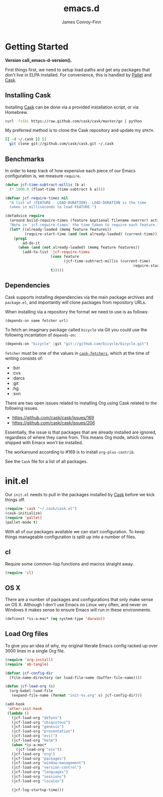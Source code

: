 #+TITLE: emacs.d
#+AUTHOR: James Conroy-Finn
#+EMAIL: james@logi.cl
#+STARTUP: content
#+OPTIONS: toc:2 num:nil ^:nil
#+LINK: cask https://github.com/cask/cask
#+LINK: pallet https://github.com/rdallasgray/pallet
#+LINK: cask-fetchers https://github.com/cask/cask/blob/1b012ab26b79cf1af9da9360447382f01162e266/cask.el#L180

#+BEGIN_HTML
  <a href="https://circleci.com/gh/jcf/emacs.d/tree/master">
    <img src="https://circleci.com/gh/jcf/emacs.d/tree/master.svg?style=svg"></img>
  </a>
#+END_HTML

#+NAME: Richard Stallman
[[https://dl.dropboxusercontent.com/u/508427/imgs/richard-stallman.jpg]]

* Getting Started

#+name: emacs-d-version
#+begin_src sh :exports none
  cd ~/.emacs.d && git rev-parse --short HEAD
#+end_src

*Version call_emacs-d-version().*

First things first, we need to setup load paths and get any packages that don't
live in ELPA installed. For convenience, this is handled by [[pallet][Pallet]] and [[cask][Cask]].

** Installing Cask

Installing [[cask][Cask]] can be done via a provided installation script, or via Homebrew.

#+begin_src sh :tangle no
  curl -fsSkL https://raw.github.com/cask/cask/master/go | python
#+end_src

My preferred method is to clone the Cask repository and update my ~$PATH~.

#+begin_src sh :tangle no
  [[ -d ~/.cask ]] ||
    git clone git://github.com/cask/cask.git ~/.cask
#+end_src

** Benchmarks

In order to keep track of how expensive each piece of our Emacs configuration
is, we measure ~require~.

#+begin_src emacs-lisp :tangle init.el :comments link
  (defun jcf-time-subtract-millis (b a)
    (* 1000.0 (float-time (time-subtract b a))))

  (defvar jcf-require-times nil
    "A list of (FEATURE . LOAD-DURATION). LOAD-DURATION is the time
    taken in milliseconds to load FEATURE.")

  (defadvice require
    (around build-require-times (feature &optional filename noerror) activate)
    "Note in `jcf-require-times' the time taken to require each feature."
    (let* ((already-loaded (memq feature features))
           (require-start-time (and (not already-loaded) (current-time))))
      (prog1
          ad-do-it
        (when (and (not already-loaded) (memq feature features))
          (add-to-list 'jcf-require-times
                       (cons feature
                             (jcf-time-subtract-millis (current-time)
                                                             require-start-time))
                       t)))))
#+end_src

** Dependencies

Cask supports installing dependencies via the main package archives and
~package.el~, and importantly will clone packages from repository URLs.

When installing via a repository the format we need to use is as follows:

#+begin_src emacs-lisp :tangle no
  (depends-on name fetcher url)
#+end_src

To fetch an imaginary package called ~bicycle~ via Git you could use the
following incantation of ~depends-on~:

#+begin_src emacs-lisp :tangle no
  (depends-on "bicycle" :git "git://github.com/bicycle/bicycle.git")
#+end_src

~fetcher~ must be one of the values in [[cask-fetchers][~cask-fetchers~]], which at the time of
writing consists of:

- :bzr
- :cvs
- :darcs
- :git
- :hg
- :svn

There are two open issues related to installing Org using Cask related to the
following issues.

- https://github.com/cask/cask/issues/169
- https://github.com/cask/cask/issues/206

Essentially, the issue is that packages that are already installed are ignored,
regardless of where they came from. This means Org mode, which comes shipped
with Emacs won't be installed.

The workaround according to #169 is to install ~org-plus-contrib~.

See the ~Cask~ file for a list of all packages.

* init.el

Our ~init.el~ needs to pull in the packages installed by [[cask][Cask]] before we kick
things off.

#+begin_src emacs-lisp :tangle init.el :comments link
  (require 'cask "~/.cask/cask.el")
  (cask-initialize)
  (require 'pallet)
  (pallet-mode t)
#+end_src

With all of our packages available we can start configuration. To keep things
manageable configuration is split up into a number of files.

** cl

Require some common-lisp functions and macros straight away.

#+begin_src emacs-lisp :tangle init.el :comments link
  (require 'cl)
#+end_src

** OS X

There are a number of packages and configurations that only make sense on OS
X. Although I don't use Emacs on Linux very often, and never on Windows it makes
sense to ensure Emacs will run in these environments.

#+begin_src emacs-lisp :tangle init.el :comments link
  (defconst *is-a-mac* (eq system-type 'darwin))
#+end_src

** Load Org files

To give you an idea of why, my original literate Emacs config racked up over
3000 lines in a single Org file.

#+begin_src emacs-lisp :tangle init.el :comments link
  (require 'org-install)
  (require 'ob-tangle)

  (defvar jcf-config-dir
    (file-name-directory (or load-file-name (buffer-file-name))))

  (defun jcf-load-org (s)
    (org-babel-load-file
     (expand-file-name (format "init-%s.org" s) jcf-config-dir)))

  (add-hook
   'after-init-hook
   (lambda ()
     (jcf-load-org "defuns")
     (jcf-load-org "ubiquitous")
     (jcf-load-org "genesis")
     (jcf-load-org "presentation")
     (jcf-load-org "evil")
     (jcf-load-org "helm")
     (when *is-a-mac*
       (jcf-load-org "osx"))
     (jcf-load-org "org")
     (jcf-load-org "packages")
     (jcf-load-org "window-management")
     (jcf-load-org "version-control")
     (jcf-load-org "languages")
     (jcf-load-org "sessions")
     (jcf-load-org "locales")

     (jcf-log-startup-time)))
#+end_src

